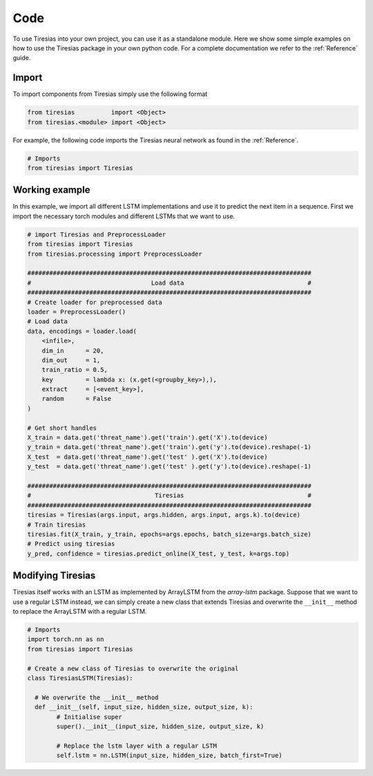 Code
====
To use Tiresias into your own project, you can use it as a standalone module.
Here we show some simple examples on how to use the Tiresias package in your own python code.
For a complete documentation we refer to the :ref:`Reference` guide.

Import
^^^^^^
To import components from Tiresias simply use the following format

.. code:: python

  from tiresias          import <Object>
  from tiresias.<module> import <Object>

For example, the following code imports the Tiresias neural network as found in the :ref:`Reference`.

.. code:: python

  # Imports
  from tiresias import Tiresias

Working example
^^^^^^^^^^^^^^^

In this example, we import all different LSTM implementations and use it to predict the next item in a sequence.
First we import the necessary torch modules and different LSTMs that we want to use.

.. code:: python

  # import Tiresias and PreprocessLoader
  from tiresias import Tiresias
  from tiresias.processing import PreprocessLoader

  ##############################################################################
  #                                 Load data                                  #
  ##############################################################################
  # Create loader for preprocessed data
  loader = PreprocessLoader()
  # Load data
  data, encodings = loader.load(
      <infile>,
      dim_in      = 20,
      dim_out     = 1,
      train_ratio = 0.5,
      key         = lambda x: (x.get(<groupby_key>),),
      extract     = [<event_key>],
      random      = False
  )

  # Get short handles
  X_train = data.get('threat_name').get('train').get('X').to(device)
  y_train = data.get('threat_name').get('train').get('y').to(device).reshape(-1)
  X_test  = data.get('threat_name').get('test' ).get('X').to(device)
  y_test  = data.get('threat_name').get('test' ).get('y').to(device).reshape(-1)

  ##############################################################################
  #                                  Tiresias                                  #
  ##############################################################################
  tiresias = Tiresias(args.input, args.hidden, args.input, args.k).to(device)
  # Train tiresias
  tiresias.fit(X_train, y_train, epochs=args.epochs, batch_size=args.batch_size)
  # Predict using tiresias
  y_pred, confidence = tiresias.predict_online(X_test, y_test, k=args.top)

Modifying Tiresias
^^^^^^^^^^^^^^^^^^

Tiresias itself works with an LSTM as implemented by ArrayLSTM from the `array-lstm` package.
Suppose that we want to use a regular LSTM instead, we can simply create a new class that extends Tiresias and overwrite the ``__init__`` method to replace the ArrayLSTM with a regular LSTM.

.. code:: python

  # Imports
  import torch.nn as nn
  from tiresias import Tiresias

  # Create a new class of Tiresias to overwrite the original
  class TiresiasLSTM(Tiresias):

    # We overwrite the __init__ method
    def __init__(self, input_size, hidden_size, output_size, k):
          # Initialise super
          super().__init__(input_size, hidden_size, output_size, k)

          # Replace the lstm layer with a regular LSTM
          self.lstm = nn.LSTM(input_size, hidden_size, batch_first=True)
